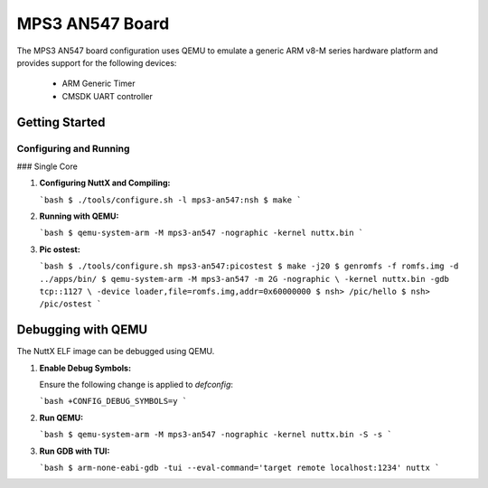 =================
MPS3 AN547 Board
=================

The MPS3 AN547 board configuration uses QEMU to emulate a generic ARM v8-M series hardware platform and provides support for the following devices:

 - ARM Generic Timer
 - CMSDK UART controller

Getting Started
===============

Configuring and Running
-----------------------

### Single Core

1. **Configuring NuttX and Compiling:**

   ```bash
   $ ./tools/configure.sh -l mps3-an547:nsh
   $ make
   ```

2. **Running with QEMU:**

   ```bash
   $ qemu-system-arm -M mps3-an547 -nographic -kernel nuttx.bin
   ```

3. **Pic ostest:**

   ```bash
   $ ./tools/configure.sh mps3-an547:picostest
   $ make -j20
   $ genromfs -f romfs.img -d ../apps/bin/
   $ qemu-system-arm -M mps3-an547 -m 2G -nographic \
   -kernel nuttx.bin -gdb tcp::1127 \
   -device loader,file=romfs.img,addr=0x60000000
   $ nsh> /pic/hello
   $ nsh> /pic/ostest
   ```

Debugging with QEMU
===================

The NuttX ELF image can be debugged using QEMU.

1. **Enable Debug Symbols:**

   Ensure the following change is applied to `defconfig`:

   ```bash
   +CONFIG_DEBUG_SYMBOLS=y
   ```

2. **Run QEMU:**

   ```bash
   $ qemu-system-arm -M mps3-an547 -nographic -kernel nuttx.bin -S -s
   ```

3. **Run GDB with TUI:**

   ```bash
   $ arm-none-eabi-gdb -tui --eval-command='target remote localhost:1234' nuttx
   ```
